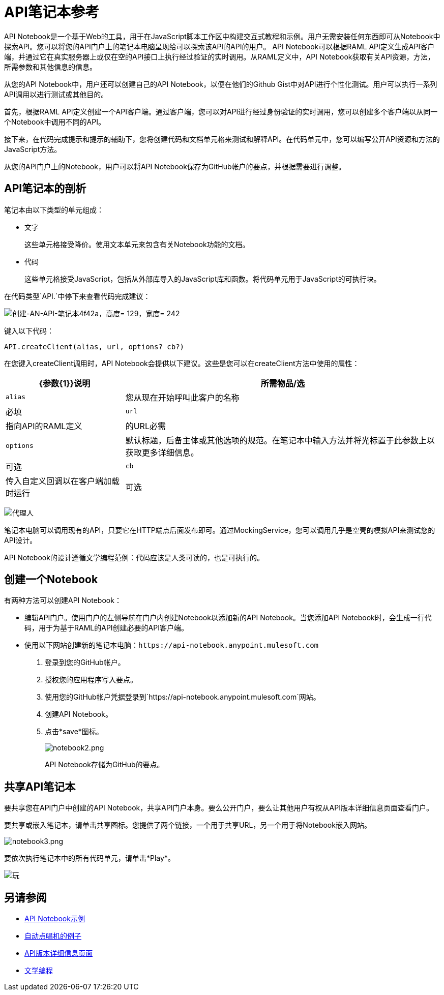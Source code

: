 =  API笔记本参考
:keywords: api, notebook

API Notebook是一个基于Web的工具，用于在JavaScript脚本工作区中构建交互式教程和示例。用户无需安装任何东西即可从Notebook中探索API。您可以将您的API门户上的笔记本电脑呈现给可以探索该API的API的用户。 API Notebook可以根据RAML API定义生成API客户端，并通过它在真实服务器上或仅在空的API接口上执行经过验证的实时调用。从RAML定义中，API Notebook获取有关API资源，方法，所需参数和其他信息的信息。

从您的API Notebook中，用户还可以创建自己的API Notebook，以便在他们的Github Gist中对API进行个性化测试。用户可以执行一系列API调用以进行测试或其他目的。

首先，根据RAML API定义创建一个API客户端。通过客户端，您可以对API进行经过身份验证的实时调用，您可以创建多个客户端以从同一个Notebook中调用不同的API。

接下来，在代码完成提示和提示的辅助下，您将创建代码和文档单元格来测试和解释API。在代码单元中，您可以编写公开API资源和方法的JavaScript方法。

从您的API门户上的Notebook，用户可以将API Notebook保存为GitHub帐户的要点，并根据需要进行调整。

==  API笔记本的剖析

笔记本由以下类型的单元组成：

* 文字
+
这些单元格接受降价。使用文本单元来包含有关Notebook功能的文档。
* 代码
+
这些单元格接受JavaScript，包括从外部库导入的JavaScript库和函数。将代码单元用于JavaScript的可执行块。

在代码类型`API.`中停下来查看代码完成建议：

image::creating-an-api-notebook-4f42a.png[创建-AN-API-笔记本4f42a，高度= 129，宽度= 242]

键入以下代码：

----
API.createClient(alias, url, options? cb?)
----

在您键入createClient调用时，API Notebook会提供以下建议。这些是您可以在createClient方法中使用的属性：

[%header%autowidth.spread]
|===
| {参数{1}}说明 |所需物品/选
| `alias`  |您从现在开始呼叫此客户的名称 |必填
| `url`  |指向API的RAML定义 |的URL必需
| `options`  |默认标题，后备主体或其他选项的规范。在笔记本中输入方法并将光标置于此参数上以获取更多详细信息。 |可选
| `cb`  |传入自定义回调以在客户端加载时运行 |可选
|===

image:agent.png[代理人]

笔记本电脑可以调用现有的API，只要它在HTTP端点后面发布即可。通过MockingService，您可以调用几乎是空壳的模拟API来测试您的API设计。

API Notebook的设计遵循文学编程范例：代码应该是人类可读的，也是可执行的。

== 创建一个Notebook

有两种方法可以创建API Notebook：

* 编辑API门户。使用门户的左侧导航在门户内创建Notebook以添加新的API Notebook。当您添加API Notebook时，会生成一行代码，用于为基于RAML的API创建必要的API客户端。
* 使用以下网站创建新的笔记本电脑：`+https://api-notebook.anypoint.mulesoft.com+`
+
. 登录到您的GitHub帐户。
. 授权您的应用程序写入要点。
. 使用您的GitHub帐户凭据登录到`+https://api-notebook.anypoint.mulesoft.com+`网站。
. 创建API Notebook。
. 点击*save*图标。
+
image:notebook2.png[notebook2.png]
+
API Notebook存储为GitHub的要点。

== 共享API笔记本

要共享您在API门户中创建的API Notebook，共享API门户本身。要么公开门户，要么让其他用户有权从API版本详细信息页面查看门户。

要共享或嵌入笔记本，请单击共享图标。您提供了两个链接，一个用于共享URL，另一个用于将Notebook嵌入网站。

image:notebook3.png[notebook3.png]

//这件事情似乎被打破了，因为我不知道如何解决这个问题。 （kris 7.14.2016）++++
// <script src="https://api-notebook.anypoint.mulesoft.com/scripts/embed.js" data-notebook data-id="c07d2ae2cbcb21814577"> </script>
// ++++

要依次执行笔记本中的所有代码单元，请单击*Play*。

image:play.png[玩]

== 另请参阅

*  link:https://api-notebook.anypoint.mulesoft.com/#examples[API Notebook示例]
*  link:https://api-notebook.anypoint.mulesoft.com/notebooks#385bebd014f27e72f72f[自动点唱机的例子]
*  link:/api-manager/v/1.x/tutorial-set-up-and-deploy-an-api-proxy[API版本详细信息页面]
*  link:https://en.wikipedia.org/wiki/Literate_programming[文学编程]

